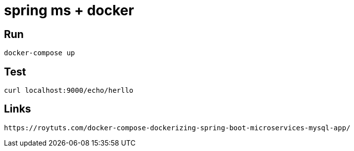 # spring ms + docker

## Run
```
docker-compose up
```

## Test
```
curl localhost:9000/echo/herllo
```

## Links
```
https://roytuts.com/docker-compose-dockerizing-spring-boot-microservices-mysql-app/
```
